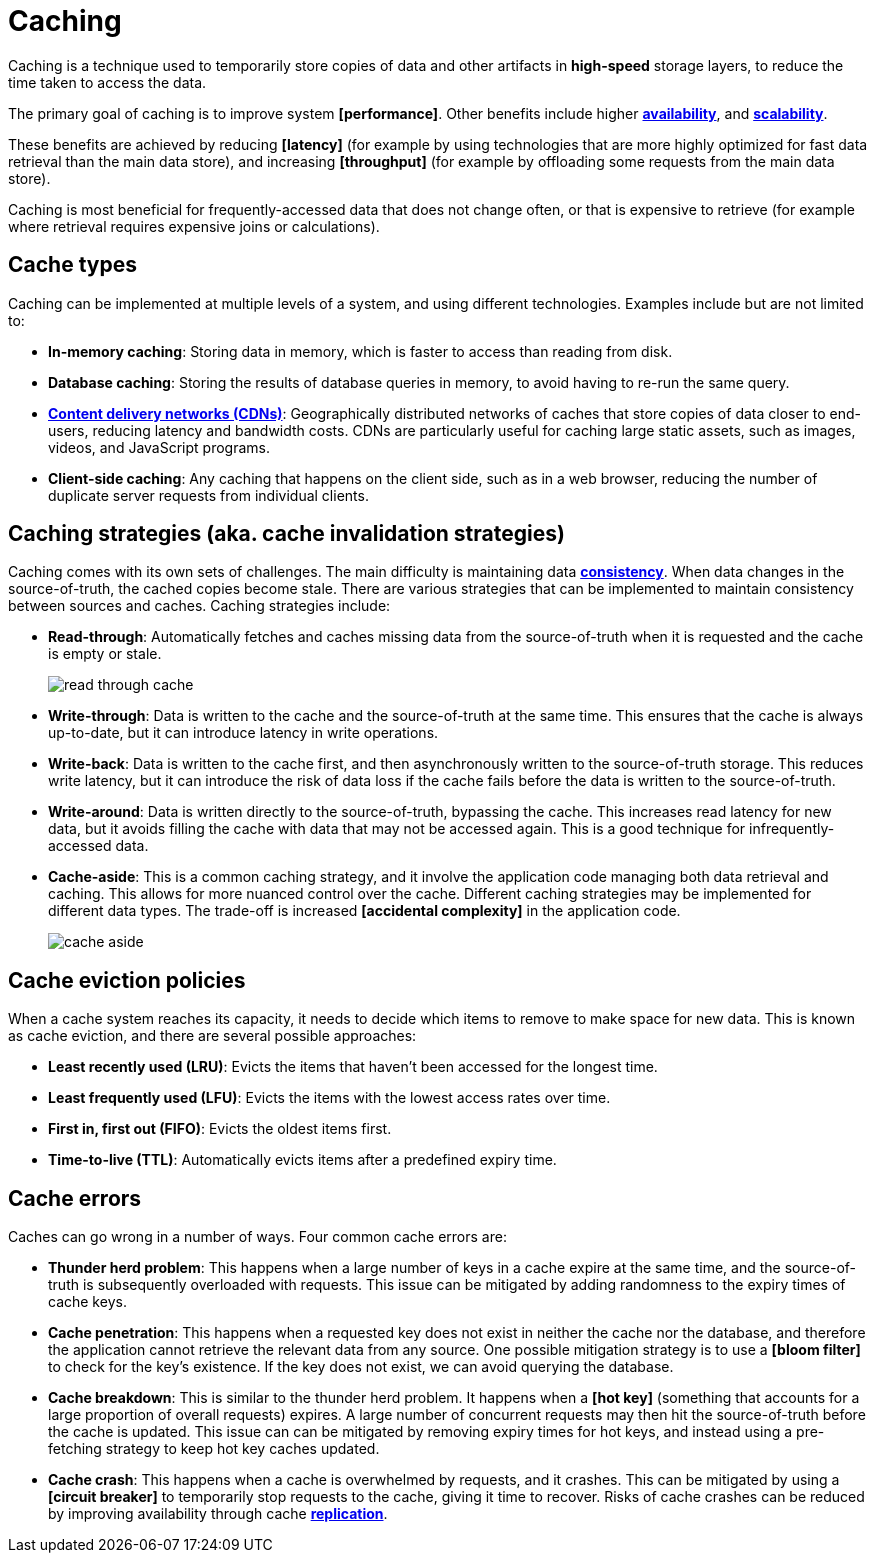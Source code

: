 = Caching

Caching is a technique used to temporarily store copies of data and other artifacts in *high-speed* storage layers, to reduce the time taken to access the data.

The primary goal of caching is to improve system *[performance]*. Other benefits include higher *link:./availability.adoc[availability]*, and *link:./scalability.adoc[scalability]*.

These benefits are achieved by reducing *[latency]* (for example by using technologies that are more highly optimized for fast data retrieval than the main data store), and increasing *[throughput]* (for example by offloading some requests from the main data store).

Caching is most beneficial for frequently-accessed data that does not change often, or that is expensive to retrieve (for example where retrieval requires expensive joins or calculations).

== Cache types

Caching can be implemented at multiple levels of a system, and using different technologies. Examples include but are not limited to:

* *In-memory caching*: Storing data in memory, which is faster to access than reading from disk.

* *Database caching*: Storing the results of database queries in memory, to avoid having to re-run the same query.

* *link:./content-delivery-networks.adoc[Content delivery networks (CDNs)]*: Geographically distributed networks of caches that store copies of data closer to end-users, reducing latency and bandwidth costs. CDNs are particularly useful for caching large static assets, such as images, videos, and JavaScript programs.

* *Client-side caching*: Any caching that happens on the client side, such as in a web browser, reducing the number of duplicate server requests from individual clients.

== Caching strategies (aka. cache invalidation strategies)

Caching comes with its own sets of challenges. The main difficulty is maintaining data *link:./consistency.adoc[consistency]*. When data changes in the source-of-truth, the cached copies become stale. There are various strategies that can be implemented to maintain consistency between sources and caches. Caching strategies include:

* *Read-through*: Automatically fetches and caches missing data from the source-of-truth when it is requested and the cache is empty or stale. +
+
image:./_/read-through-cache.png[]

* *Write-through*: Data is written to the cache and the source-of-truth at the same time. This ensures that the cache is always up-to-date, but it can introduce latency in write operations.

// TODO: Add diagram for write-through cache

* *Write-back*: Data is written to the cache first, and then asynchronously written to the source-of-truth storage. This reduces write latency, but it can introduce the risk of data loss if the cache fails before the data is written to the source-of-truth.

// TODO: Add diagram for write-back cache.

* *Write-around*: Data is written directly to the source-of-truth, bypassing the cache. This increases read latency for new data, but it avoids filling the cache with data that may not be accessed again. This is a good technique for infrequently-accessed data.

// TODO: Must write-around be usd in conjunction with read-through?

* *Cache-aside*: This is a common caching strategy, and it involve the application code managing both data retrieval and caching. This allows for more nuanced control over the cache. Different caching strategies may be implemented for different data types. The trade-off is increased *[accidental complexity]* in the application code. +
+
image:./_/cache-aside.png[]

== Cache eviction policies

When a cache system reaches its capacity, it needs to decide which items to remove to make space for new data. This is known as cache eviction, and there are several possible approaches:

* *Least recently used (LRU)*: Evicts the items that haven't been accessed for the longest time.

* *Least frequently used (LFU)*: Evicts the items with the lowest access rates over time.

* *First in, first out (FIFO)*: Evicts the oldest items first.

* *Time-to-live (TTL)*: Automatically evicts items after a predefined expiry time.

== Cache errors

Caches can go wrong in a number of ways. Four common cache errors are:

* *Thunder herd problem*: This happens when a large number of keys in a cache expire at the same time, and the source-of-truth is subsequently overloaded with requests. This issue can be mitigated by adding randomness to the expiry times of cache keys.

* *Cache penetration*: This happens when a requested key does not exist in neither the cache nor the database, and therefore the application cannot retrieve the relevant data from any source. One possible mitigation strategy is to use a *[bloom filter]* to check for the key's existence. If the key does not exist, we can avoid querying the database.

* *Cache breakdown*: This is similar to the thunder herd problem. It happens when a *[hot key]* (something that accounts for a large proportion of overall requests) expires. A large number of concurrent requests may then hit the source-of-truth before the cache is updated. This issue can can be mitigated by removing expiry times for hot keys, and instead using a pre-fetching strategy to keep hot key caches updated.

* *Cache crash*: This happens when a cache is overwhelmed by requests, and it crashes. This can be mitigated by using a *[circuit breaker]* to temporarily stop requests to the cache, giving it time to recover. Risks of cache crashes can be reduced by improving availability through cache *link:./replication.adoc[replication]*.
